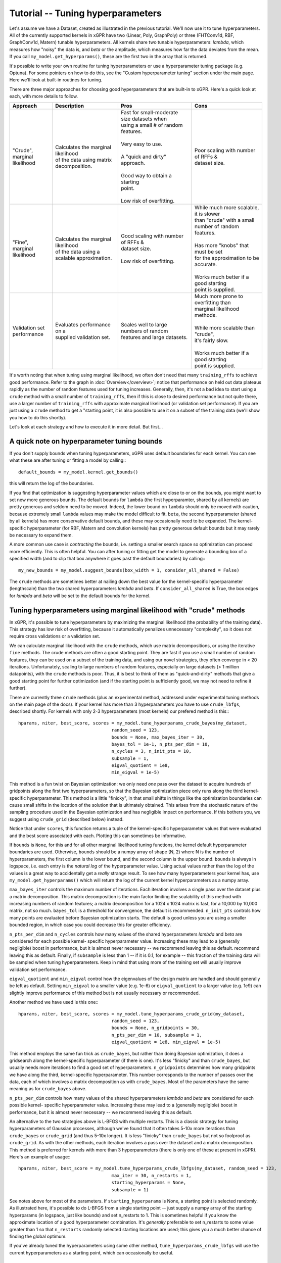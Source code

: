 Tutorial -- Tuning hyperparameters
======================================

Let's assume we have a Dataset, created as illustrated in the previous
tutorial. We'll now use it to
tune hyperparameters. All of the currently supported kernels in xGPR have
two (Linear, Poly, GraphPoly) or three (FHTConv1d, RBF, GraphConv1d, Matern)
tunable hyperparameters. All kernels share two tunable hyperparameters:
*lambda*, which measures how "noisy" the data is, and *beta* or the 
amplitude, which measures how far the data deviates from the mean. If you
call ``my_model.get_hyperparams()``, these are the first two in the array
that is returned.

It's possible to write your own routine for tuning hyperparameters or use a
hyperparameter tuning package (e.g. Optuna). For some
pointers on how to do this, see the "Custom hyperparameter tuning" section
under the main page. Here we'll look at built-in routines for tuning.

There are three major approaches for choosing good hyperparameters that are
built-in to xGPR. Here's a quick look at each, with more details to
follow.


.. list-table::
   :header-rows: 1

   * - Approach
     - Description
     - Pros
     - Cons
   * - | "Crude", marginal
       | likelihood
     - | Calculates the marginal likelihood
       | of the data using matrix
       | decomposition.
     - | Fast for small-moderate size datasets when
       | using a small # of random features.
       |
       | Very easy to use.
       |
       | A "quick and dirty" approach.
       |
       | Good way to obtain a starting
       | point.
       |
       | Low risk of overfitting.
     - | Poor scaling with number of RFFs &
       | dataset size.
   * - | "Fine", marginal
       | likelihood
     - | Calculates the marginal likelihood
       | of the data using a
       | scalable approximation.
     - | Good scaling with number of RFFs &
       | dataset size.
       |
       | Low risk of overfitting.
     - | While much more scalable, it is slower
       | than "crude" with a small
       | number of random features.
       |
       | Has more "knobs" that must be set
       | for the approximation to be accurate.
       |
       | Works much better if a good starting
       | point is supplied.
   * - | Validation set
       | performance
     - | Evaluates performance on a
       | supplied validation set.
     - | Scales well to large numbers of random
       | features and large datasets.
     - | Much more prone to overfitting than
       | marginal likelihood
       | methods.
       |
       | While more scalable than "crude",
       | it's fairly slow.
       |
       | Works much better if a good starting
       | point is supplied.

It's worth noting that when tuning using marginal likelihood, we often
don't need that many ``training_rffs`` to achieve good performance.
Refer to the graph in :doc:`Overview</overview>`; notice that
performance on held out data plateaus rapidly as the number of
random features used for tuning increases. Generally, then, it's
not a bad idea to start using a ``crude`` method with 
a small number of ``training_rffs``, then if this is close
to desired performance but not quite there, use a larger number of
``training_rffs`` with approximate marginal likelihood (or validation
set performance). If you are just using a ``crude`` method to
get a "starting point, it is also possible to use it
on a subset of the training data (we'll show you how to do this
shortly).

Let's look at each strategy and how to execute it in more detail. But first...



A quick note on hyperparameter tuning bounds
----------------------------------------------

If you don't supply bounds when tuning hyperparameters, xGPR uses default
boundaries for each kernel. You can see what these are after tuning or fitting
a model by calling:::

  default_bounds = my_model.kernel.get_bounds()

this will return the log of the boundaries.

If you find that optimization is suggesting hyperparameter values which are
close to or on the bounds, you might want to set new more generous bounds.
The default bounds for ``lambda`` (the first hyperparamter, shared by all
kernels) are pretty generous and seldom need to be moved. Indeed, the lower
bound on ``lambda`` should only be moved with caution, because extremely
small ``lambda`` values may make the model difficult to fit. ``beta``, the
second hyperparameter (shared by all kernels) has more conservative default
bounds, and these may occasionally need to be expanded. The kernel-specific
hyperparameter (for RBF, Matern and convolution kernels) has pretty generous
default bounds but it may rarely be necessary to expand them.

A more common use case is *contracting* the bounds, i.e. setting a smaller search
space so optimization can proceed more efficiently. This is often helpful.
You can after tuning or fitting get the model to generate a bounding box of
a specified width (and to clip that box anywhere it goes past the default
boundaries) by calling:::

  my_new_bounds = my_model.suggest_bounds(box_width = 1, consider_all_shared = False)

The ``crude`` methods are sometimes better at nailing down the best value for the
kernel-specific hyperparameter (lengthscale) than the two shared hyperparameters
*lambda* and *beta*. If ``consider_all_shared`` is True, the box edges for
*lambda* and *beta* will be set to the default bounds for the kernel.


Tuning hyperparameters using marginal likelihood with "crude" methods
----------------------------------------------------------------------

In xGPR, it's possible to tune hyperparameters by maximizing the
marginal likelihood (the probability of the training data). This
strategy has low risk of overfitting, because it automatically
penalizes unnecessary "complexity", so it does not require cross
validations or a validation set.

We can calculate marginal likelihood with the ``crude`` methods,
which use matrix decompositions, or using the iterative ``fine``
methods. The crude methods are often a good starting
point. They are fast if you use a small number of random
features, they can be used on a subset of the training data,
and using our novel strategies, they often converge in
< 20 iterations. Unfortunately, scaling to large numbers of
random features, especially on large datasets (> 1 million datapoints),
with the ``crude`` methods is poor. Thus, it is best to think
of them as "quick-and-dirty" methods that give a good starting
point for further optimization (and if the starting point is
sufficiently good, we may not need to refine it further).

There are currently three ``crude`` methods (plus an experimental
method, addressed under experimental tuning methods on 
the main page of the docs). If your kernel has more than 3 hyperparameters
you have to use ``crude_lbfgs``, described shortly. For kernels with only
2-3 hyperparameters (most kernels) our prefered method is this:::

  hparams, niter, best_score, scores = my_model.tune_hyperparams_crude_bayes(my_dataset,
                                     random_seed = 123,
                                     bounds = None, max_bayes_iter = 30,
                                     bayes_tol = 1e-1, n_pts_per_dim = 10,
                                     n_cycles = 3, n_init_pts = 10,
                                     subsample = 1,
                                     eigval_quotient = 1e8,
                                     min_eigval = 1e-5)


This method is a fun twist on Bayesian optimization: we only need *one* pass over
the dataset to acquire hundreds of gridpoints along the first two
hyperparameters, so that the Bayesian optimization piece only runs along
the third kernel-specific hyperparameter. This method is a little "finicky",
in that small shifts in things like the optimization boundaries can cause
small shifts in the location of the solution that is ultimately obtained.
This arises from the stochastic nature of the sampling procedure used in
the Bayesian optimization and has negligible impact on performance. If this
bothers you, we suggest using ``crude_grid`` (described below) instead.

Notice that under ``scores``, this function returns a tuple of the kernel-specific
hyperparameter values that were evaluated and the best score associated with each.
Plotting this can sometimes be informative.

If ``bounds`` is ``None``, for this and for all other marginal likelihood
tuning functions, the kernel default hyperparameter boundaries are used.
Otherwise, ``bounds`` should be a numpy array of shape (N, 2) where N is
the number of hyperparameters, the first column is the lower bound, and
the second column is the upper bound. ``bounds`` is always in logspace,
i.e. each entry is the *natural log* of the hyperparameter value. Using
actual values rather than the log of the values is a great way to accidentally
get a *really* strange result. To see how many hyperparameters your kernel
has, use ``my_model.get_hyperparams()`` which will return the log of the current
kernel hyperparameters as a numpy array.

``max_bayes_iter`` controls the maximum number of iterations. Each iteration
involves a single pass over the dataset plus a matrix decomposition. This
matrix decomposition is the main factor limiting the scalability of this
method with increasing numbers of random features; a matrix decomposition
for a 1024 x 1024 matrix is fast, for a 10,000 by 10,000 matrix, not so
much. ``bayes_tol`` is a threshold for convergence, the default is
recommended. ``n_init_pts`` controls how many
points are evaluated before Bayesian optimization starts. The default is
good unless you are using a smaller bounded region, in which case you could
decrease this for greater efficiency.


``n_pts_per_dim`` and ``n_cycles`` controls how many values of the shared
hyperparameters *lambda* and *beta* are considered for each possible kernel-
specific hyperparameter value. Increasing these may lead to a (generally
negligible) boost in performance, but it is almost never necessary -- we
recommend leaving this as default.
recommend leaving this as default. Finally, if ``subsample`` is less than
1 -- if it is 0.1, for example -- this fraction of the training data will
be sampled when tuning hyperparameters. Keep in mind that using more of the
training set will usually improve validation set performance.

``eigval_quotient`` and ``min_eigval`` control how the eigenvalues of the
design matrix are handled and should generally be left as default. Setting
``min_eigval`` to a smaller value (e.g. 1e-6) or ``eigval_quotient`` to
a larger value (e.g. 1e9) can slightly improve performance of this method
but is not usually necessary or recommended.

Another method we have used is this one:::
  
  hparams, niter, best_score, scores = my_model.tune_hyperparams_crude_grid(my_dataset,
                                     random_seed = 123,
                                     bounds = None, n_gridpoints = 30,
                                     n_pts_per_dim = 10, subsample = 1,
                                     eigval_quotient = 1e8, min_eigval = 1e-5)


This method employs the same fun trick as ``crude_bayes``, but rather
than doing Bayesian optimization, it does a gridsearch along the
kernel-specific hyperparameter (if there is one). It's less "finicky" and
than ``crude_bayes``, but usually needs more iterations
to find a good set of hyperparameters. ``n_gridpoints`` determines how
many gridpoints we have along the third, kernel-specific hyperparameter.
This number corresponds to the number of passes over the data, each of
which involves a matrix decomposition as with ``crude_bayes``.
Most of the parameters have the same meaning as for ``crude_bayes`` above.

``n_pts_per_dim`` controls how many values of the shared
hyperparameters *lambda* and *beta* are considered for each possible kernel-
specific hyperparameter value. Increasing these may lead to a (generally
negligible) boost in performance, but it is almost never necessary -- we
recommend leaving this as default.

An alternative to the two strategies above is L-BFGS with multiple restarts.
This is a classic strategy for tuning hyperparameters
of Gaussian processes, although we've found that it often takes 5-10x more
iterations than ``crude_bayes`` or ``crude_grid`` (and thus 5-10x longer).
It is less "finicky" than ``crude_bayes`` but not so foolproof as ``crude_grid``.
As with the other methods, each iteration involves a pass over the
dataset and a matrix decomposition. This method is preferred for kernels
with more than 3 hyperparameters (there is only one of these at present
in xGPR). Here's an example of usage:::

  hparams, niter, best_score = my_model.tune_hyperparams_crude_lbfgs(my_dataset, random_seed = 123,
                                     max_iter = 30, n_restarts = 1,
                                     starting_hyperparams = None,
                                     subsample = 1)

See notes above for most of the parameters.
If ``starting_hyperparams`` is None, a starting point is
selected randomly. As illustrated here, it's possible
to do L-BFGS from a single starting point -- just supply a numpy array
of the starting hyperparams (in logspace, just like bounds) and set n_restarts
to 1. This is sometimes helpful if you know the approximate location
of a good hyperparameter combination. It's *generally* preferable to
set n_restarts to some value greater than 1 so that ``n_restarts``
randomly selected starting locations are used; this gives you a much
better chance of finding the global optimum.

If you've already tuned the hyperparameters using some other method,
``tune_hyperparams_crude_lbfgs`` will use the current hyperparameters as a
starting point, which can occasionally be useful.




Tuning hyperparameters by approximate marginal likelihood
----------------------------------------------------------

The cost of the matrix decompositions used by ``crude`` methods
scale as the cube of the number of random features.
Consequently, these approaches are already slow for 3,000 - 5,000 
random features and are not very useful for any number of random
features much greater than 5,000. It's better to train on GPU
than on CPU, of course, but if you must tune on CPU then this
is even more true, because the matrix multiplications involved
in the ``crude`` procedures will be slow for >> 1024
random features or so.

For a larger number of random features, we can use an iterative
method that approximates the marginal likelihood; these are called
``fine`` tuning methods. The approximation
is actually quite accurate as long as the settings used are appropriate.
A good rule of thumb: Validation set performance after fine-tuning should
almost *never* be worse than validation set performance before fine-tuning,
*unless* we have chosen settings that are causing approximation quality
deterioration, we are not allowing the optimizer sufficient time to
search the space, or the kernel we have selected is completely wrong
for our problem.

Currently there are two supported tuning methods that use this approach,
a Bayesian procedure and a direct (either Powell or Nelder-Mead) procedure.
These approaches are significantly slower for small numbers of
random features and small-
moderate size datasets, but they have better scaling -- they will
scale better as the number of random features and number of datapoints
increases.

These approaches are also less efficient at searching the
whole hyperparameter space. Direct can get stuck in local
optima, so it's best to either use a starting point from a ``crude``
routine or run this multiple times with multiple starting points
if no good starting point is available. The Bayes routine is good
at escaping local minima, but is less
efficient if used to search a large space (e.g. the default search
boundaries).

Here are the two currently supported options:::

  hparams, nfev, best_score = my_model.tune_hyperparams_fine_direct(my_dataset, bounds = None,
             optim_method = "Powell",
             starting_hyperparams = None, random_seed = 123,
             max_iter = 50, nmll_rank = 1024, nmll_probes = 25,
             nmll_iter = 500, nmll_tol = 1e-6,
             pretransform_dir = None,
             preconditioner_mode = "srht_2")

  hparams, nfev, best_score = my_model.tune_hyperparams_fine_bayes(my_dataset, bounds = None,
             random_seed = 123, max_bayes_iter = 30, tol = 1e-1,
             nmll_rank = 1024, nmll_probes = 25, nmll_iter = 500,
             nmll_tol = 1e-6, pretransform_dir = None,
             preconditioner_mode = "srht_2")


Note that ``fine_bayes`` is only an option for kernels with < 5 hyperparameters.

As you can see, there are a lot more available "knobs" to turn! This
may look a little intimidating, but the good news is that many of
these can be left at default most of the time (default values are
shown). Notice that for
``fine_direct`` we can supply a starting point (if none is supplied
and the model has already been tuned, it will use the existing
hyperparameters). We can either supply it with a starting point 
acquired using a "crude" method from above, or randomly select several
and start from these. ``fine_bayes`` does not start from a single point,
so it does not accept starting hyperparameters. It does however accept bounds,
and it's a really good idea to provide it with some bounds that are
narrower than the default xGPR boundaries, which are too wide of a space
for ``fine_bayes`` to search efficiently. See "A quick note on 
tuning hyperparameter bounds" above to see how to get xGPR to
suggest bounds for you after an initial round of ``crude`` tuning.

``pretransform_dir`` defaults to None. If it's *not* None, it should
be a valid filepath to a location where xGPR can temporarily store
random features when they are generated (xGPR will cleanup when it's
done). On each pass over the dataset, it then loads the saved random
features instead of generating them. This isn't necessarily faster --
it can be slow, because loading large quantities of data from disk
obviously is not fast. This may be faster than generating
random features on the fly *if*:

#. You are using a convolution kernel (especially if the sequences /
   graphs are long or large).
#. You are tuning on CPU (in this case, using a pretransform_dir
   is recommended.

Using a pretransform_dir is not recommended if the number of random
features you are using * the number of datapoints * 4 (bytes per
float) is on par with your available disk space.

To understand the other options, note that the marginal likelihood
approximation is iterative -- it loops over the dataset repeatedly
to build an approximation, using a preconditioner to reduce the
number of iterations required. The *larger* the preconditioner rank
(nmll_rank), the slower the preconditioner is to construct, but
the more of a speedup it will give to the iterative procedure,
which will then converge faster. A larger nmll_rank also helps ensure
approximation quality, using a rank that is too small can lead to
a drop in approximation quality. We have found ``nmll_rank = 1024``
to be adequate in most cases if using 'srht_2';
``nmll_rank = 2000`` is slower but better for noise-free data (where
the error in model predictions is small), cases where the search
region includes very small values for ``lambda``, and cases where
you are using 'srht' instead of 'srht_2'.

``preconditioner_mode`` can be one of "srht" or "srht_2". "srht"
is faster (requires one pass over the dataset) but lower-quality
(you may need to increase nmll_rank to a larger number to get the
same speedup from the preconditioner).

``nmll_tol`` is the convergence tolerance for the iterative procedure.
Tighter leads to better approximation quality. For noisy data,
1e-6 (the default) is sufficient. For data that is nearly noise-free,
1e-7 is better. ``nmll_iter`` is the maximum number of iterations
allowed (usually this will not be reached in practice, so it's not
a bad idea to set it to a high number like 500).

Finally, ``nmll_probes`` controls the accuracy of log-determinant
approximation. Larger numbers
tend to improve accuracy but with diminishing returns and with
increased cost. 25 is fine in our experiments.

Overall, tuning with approximate marginal likelihood is trickier than
either crude or validation set tuning -- there are some knobs we can turn
to affect the quality of the approximation. However, it can improve on the
best performance achieved by crude by enabling you to use a
larger number of random features for hyperparameter tuning, and it is
much less prone to overfitting than validation set tuning.
We have generally found it unnecessary to use *significantly* more
than 10000 random features for tuning -- while you can achieve
better results that way, the gains in performance will be quite small.


Tuning hyperparameters by validation set performance
----------------------------------------------------

We can also tune hyperparameters using performance on a validation
set, or using cross-validation. This is really only recommended if
you have a good validation set to work with; cross-validations are
slow. It's easy to write your own function to do this, or you can
use the ``tuning_toolkit`` in xGPR.

In this approach, the model is fitted repeatedly using different hyperparameter
combinations and the hyperparameters are optimized using Bayesian optimization
or Direct (Powell or Nelder-Mead). Direct needs a good starting point to work
well, Bayesian needs good boundaries to work well. Searching the whole space using
these strategies is not impossible but is expensive.

To execute this approach using either Bayes or Nelder-Mead (choose only
one obviously):::

  from xGPR.tuning_toolkit.direct_fitting_optimizer import Direct_Fitting_Optimizer
  from xGPR.tuning_toolkit.bayesian_fitting_optimizer import Bayesian_Fitting_Optimizer

  hparams = Direct_Fitting_Optimizer(my_model, train_dataset, bounds,
                       optim_method = "Powell",
                       max_feval = 25, validation_dset = None,
                       preset_hparams = None, random_state = 123,
                       score_type = "mae", tol = 1e-3,
                       cg_tol = 1e-6, verbose = True,
                       pretransform_dir = None,
                       mode = "cg")
  
  hparams, cv_hparams, scores = Bayesian_Fitting_Optimizer(my_model, train_dataset, bounds,
                       max_feval = 25, validation_dset = None,
                       preset_hparams = None, random_state = 123,
                       score_type = "mae", tol = 1e-3,
                       cg_tol = 1e-6, verbose = True,
                       pretransform_dir = None,
                       mode = "cg")


Aside from the datasets and model, the options shown are the defaults.
Notice that you have to pass a valid model object you have created,
and that both methods require you to specify a set of boundaries -- this
will be an *N x 2* numpy array where *N* is the number of hyperparameters
(to see what this is for your chosen kernel, run ``my_model.get_hyperparams()``).
To get the model to suggest a good set of boundaries for you, if you've already
done some preliminary tuning with the model, see "A quick note on hyperparameter
tuning bounds" above. Also note that in this case, the model is using
``fitting_rffs`` and not ``training_rffs``, because it is being fitted repeatedly,
so be sure to set ``fitting_rffs`` to what you want it to be.

``score_type`` can be one of "mae" or "mse", indicating to optimize
mean absolute or mean squared error. "max_feval" controls the max
number of function evaluations. ``cg_tol``, ``pretransform_dir`` and
``mode`` control control how fitting is performed on each iteration.
(For more details on these, see the :doc:`Fitting tutorial</fitting_tutorial>`.

In this case we've supplied a validation dataset, which must be an OnlineDataset
or OfflineDataset just like our training set. If we specify ``None`` instead,
the optimizer will use cross-validations, which are more expensive. If
``preset_hparams`` is None, a starting point will be randomly chosen --
this is fine for Bayesian optimization, but will slow things down greatly
for Direct (for Direct, obtaining a good starting point is a good
idea). For Direct, we can specify an ``optim_method`` that is either
"Nelder-Mead" or "Powell". Nelder-Mead tends to be better but slower
(many more iterations to converge).

These approaches are highly scalable (they scale well with increasing
dataset size and/or number of random features) but also slower for small
- moderate size datasets. There is a much higher risk of overfitting than
with marginal likelihood based approaches. The hyperparameters of your
model are automatically set to the best result from the tuning
procedure, so you can fit as soon as the procedure finishes.

Finally, notice that the ``Bayesian_Fitting_Optimizer`` also returns all
of the points it evaluated and the corresponding scores, which can
sometimes be informative.


Other methods
----------------------------------------------------

It is also possible to design your own hyperparameter tuning scheme;
some guidance is provided under Miscellaneous on the main page.



Next steps
----------------------------------------------------

Once you've tuned hyperparameters, you can retrieve them using:::

  hparams = my_model.get_hyperparams()

It's a good idea to save them somewhere, since you can fit a model
using this set of hyperparameters without having to retune by just
passing it to the fitting functions as we will illustrate.

Once you've tuned hyperparameters, you're ready to fit your model. This
is actually much faster, easier and more straightforward than tuning,
but there are some different knobs we can turn to improve speed
and performance. For more, turn to the next tutorial,
:doc:`Fitting a model in xGPR</fitting_tutorial>`.
